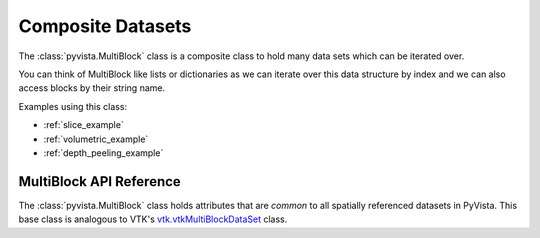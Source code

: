 Composite Datasets
==================

The :class:`pyvista.MultiBlock` class is a composite class to hold many
data sets which can be iterated over.

You can think of MultiBlock like lists or dictionaries as we can
iterate over this data structure by index and we can also access
blocks by their string name.

.. pyvista-plot::

   Create empty composite dataset

   >>> import pyvista
   >>> blocks = pyvista.MultiBlock()

   Add a dataset to the collection

   >>> blocks.append(pyvista.Sphere())

   Or add a named block

   >>> blocks["cube"] = pyvista.Cube(center=(0, 0, -1))

   Plotting the MultiBlock plots all the meshes contained by it.

   >>> blocks.plot(smooth_shading=True)

Examples using this class:

* :ref:`slice_example`
* :ref:`volumetric_example`
* :ref:`depth_peeling_example`


MultiBlock API Reference
------------------------
The :class:`pyvista.MultiBlock` class holds attributes that
are *common* to all spatially referenced datasets in PyVista.  This
base class is analogous to VTK's `vtk.vtkMultiBlockDataSet`_ class.

.. autosummary::
   :toctree: _autosummary
   :template: custom-class-template.rst

   pyvista.MultiBlock

.. _vtk.vtkMultiBlockDataSet: https://vtk.org/doc/nightly/html/classvtkMultiBlockDataSet.html
